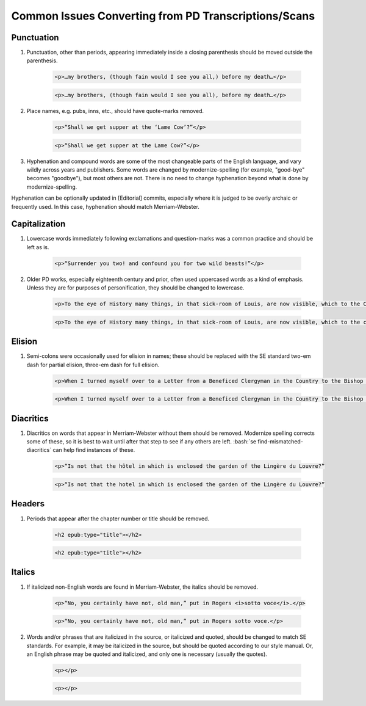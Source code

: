 ##########
Common Issues Converting from PD Transcriptions/Scans
##########

Punctuation
***********
#. Punctuation, other than periods, appearing immediately inside a closing parenthesis should be moved outside the parenthesis.

    .. class:: wrong

	    .. code:: html

		    <p>…my brothers, (though fain would I see you all,) before my death…</p>

    .. class:: corrected

	    .. code:: html

		    <p>…my brothers, (though fain would I see you all), before my death…</p>

#. Place names, e.g. pubs, inns, etc., should have quote-marks removed.

    .. class:: wrong

	    .. code:: html

		    <p>“Shall we get supper at the ‘Lame Cow’?”</p>

    .. class:: corrected

	    .. code:: html

		    <p>“Shall we get supper at the Lame Cow?”</p>

#. Hyphenation and compound words are some of the most changeable parts of the English language, and vary wildly across years and publishers. Some words are changed by modernize-spelling (for example, "good-bye" becomes "goodbye"), but most others are not. There is no need to change hyphenation beyond what is done by modernize-spelling.

Hyphenation can be optionally updated in [Editorial] commits, especially where it is judged to be overly archaic or frequently used. In this case, hyphenation should match Merriam-Webster.

Capitalization
**************
#. Lowercase words immediately following exclamations and question-marks was a common practice and should be left as is.

	.. code:: html

		<p>“Surrender you two! and confound you for two wild beasts!”</p>

#. Older PD works, especially eighteenth century and prior, often used uppercased words as a kind of emphasis. Unless they are for purposes of personification, they should be changed to lowercase.

    .. class:: wrong

    	.. code:: html

	    	<p>To the eye of History many things, in that sick-room of Louis, are now visible, which to the Courtiers there present were invisible.</p>

    .. class:: corrected

	    .. code:: html

		    <p>To the eye of History many things, in that sick-room of Louis, are now visible, which to the courtiers there present were invisible.</p>

Elision
*******
#. Semi-colons were occasionally used for elision in names; these should be replaced with the SE standard two-em dash for partial elision, three-em dash for full elision.

    .. class:: wrong

	    .. code:: html

		    <p>When I turned myself over to a Letter from a Beneficed Clergyman in the Country to the Bishop of C…r, I was becoming languid…"</p>

    .. class:: corrected

	    .. code:: html

		    <p>When I turned myself over to a Letter from a Beneficed Clergyman in the Country to the Bishop of C⸺r, I was becoming languid…"</p>


Diacritics
**********
#. Diacritics on words that appear in Merriam-Webster without them should be removed. Modernize spelling corrects some of these, so it is best to wait until after that step to see if any others are left. :bash:`se find-mismatched-diacritics` can help find instances of these.

    .. class:: wrong

	    .. code:: html

		    <p>“Is not that the hôtel in which is enclosed the garden of the Lingère du Louvre?”

    .. class:: corrected

	    .. code:: html

		    <p>“Is not that the hotel in which is enclosed the garden of the Lingère du Louvre?”

Headers
*******
#. Periods that appear after the chapter number or title should be removed.

    .. class:: wrong

	    .. code:: html

    		<h2 epub:type="title"></h2>

    .. class:: corrected

	    .. code:: html

		    <h2 epub:type="title"></h2>

Italics
*******
#. If italicized non-English words are found in Merriam-Webster, the italics should be removed.

    .. class:: wrong

	    .. code:: html

		    <p>“No, you certainly have not, old man,” put in Rogers <i>sotto voce</i>.</p>

    .. class:: corrected

	    .. code:: html

		    <p>“No, you certainly have not, old man,” put in Rogers sotto voce.</p>


#. Words and/or phrases that are italicized in the source, or italicized and quoted, should be changed to match SE standards. For example, it may be italicized in the source, but should be quoted according to our style manual. Or, an English phrase may be quoted and italicized, and only one is necessary (usually the quotes).

    .. class:: wrong

	    .. code:: html

		    <p></p>

    .. class:: corrected

	    .. code:: html

		    <p></p>
